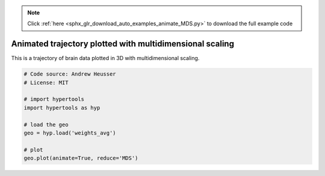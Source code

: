 .. note::
    :class: sphx-glr-download-link-note

    Click :ref:`here <sphx_glr_download_auto_examples_animate_MDS.py>` to download the full example code
.. rst-class:: sphx-glr-example-title

.. _sphx_glr_auto_examples_animate_MDS.py:


=============================
Animated trajectory plotted with multidimensional scaling
=============================

This is a trajectory of brain data plotted in 3D with multidimensional scaling.


.. code-block:: default


    # Code source: Andrew Heusser
    # License: MIT

    # import hypertools
    import hypertools as hyp

    # load the geo
    geo = hyp.load('weights_avg')

    # plot
    geo.plot(animate=True, reduce='MDS')


.. rst-class:: sphx-glr-timing

   **Total running time of the script:** ( 0 minutes  0.000 seconds)


.. _sphx_glr_download_auto_examples_animate_MDS.py:


.. only :: html

 .. container:: sphx-glr-footer
    :class: sphx-glr-footer-example



  .. container:: sphx-glr-download

     :download:`Download Python source code: animate_MDS.py <animate_MDS.py>`



  .. container:: sphx-glr-download

     :download:`Download Jupyter notebook: animate_MDS.ipynb <animate_MDS.ipynb>`


.. only:: html

 .. rst-class:: sphx-glr-signature

    `Gallery generated by Sphinx-Gallery <https://sphinx-gallery.github.io>`_
